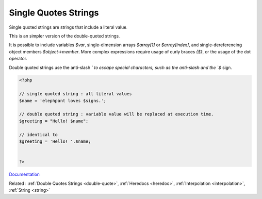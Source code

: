 .. _single-quote:
.. meta::
	:description:
		Single Quotes Strings: Single quoted strings are strings that include a literal value.
	:twitter:card: summary_large_image
	:twitter:site: @exakat
	:twitter:title: Single Quotes Strings
	:twitter:description: Single Quotes Strings: Single quoted strings are strings that include a literal value
	:twitter:creator: @exakat
	:twitter:image:src: https://php-dictionary.readthedocs.io/en/latest/_static/logo.png
	:og:image: https://php-dictionary.readthedocs.io/en/latest/_static/logo.png
	:og:title: Single Quotes Strings
	:og:type: article
	:og:description: Single quoted strings are strings that include a literal value
	:og:url: https://php-dictionary.readthedocs.io/en/latest/dictionary/single-quote.ini.html
	:og:locale: en


Single Quotes Strings
---------------------

Single quoted strings are strings that include a literal value. 

This is an simpler version of the double-quoted strings. 

It is possible to include variables `$var`, single-dimension arrays `$array[1]` or `$array[index]`, and single-dereferencing object members `$object->member`. More complex expressions require usage of curly braces `{$}`, or the usage of the dot operator.

Double quoted strings use the anti-slash `\` to escape special characters, such as the anti-slash and the `$` sign.


.. code-block:: php
   
   <?php
   
   // single quoted string : all literal values
   $name = 'elephpant loves $signs.'; 
   
   // double quoted string : variable value will be replaced at execution time.
   $greeting = "Hello! $name"; 
   
   // identical to
   $greeting = 'Hello! '.$name; 
   
   
   ?>


`Documentation <https://www.php.net/manual/en/ini.core.php#ini.disable-functions>`__

Related : :ref:`Double Quotes Strings <double-quote>`, :ref:`Heredocs <heredoc>`, :ref:`Interpolation <interpolation>`, :ref:`String <string>`

